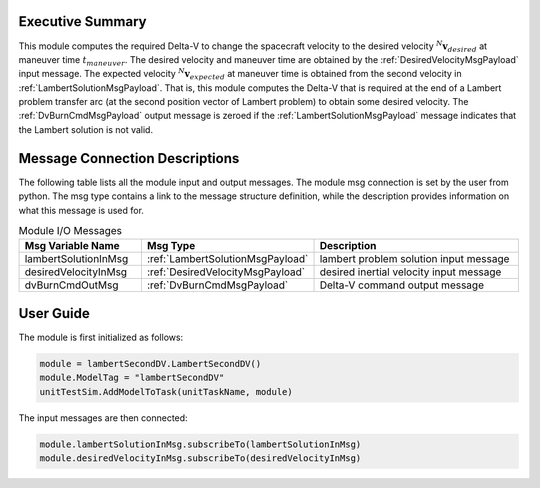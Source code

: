 Executive Summary
-----------------
This module computes the required Delta-V to change the spacecraft velocity to the desired velocity
:math:`{}^N\mathbf{v}_{desired}` at maneuver time :math:`t_{maneuver}`. The desired velocity and maneuver time are
obtained by the :ref:`DesiredVelocityMsgPayload` input message. The expected velocity :math:`{}^N\mathbf{v}_{expected}`
at maneuver time is obtained from the second velocity in :ref:`LambertSolutionMsgPayload`. That is, this module computes
the Delta-V that is required at the end of a Lambert problem transfer arc (at the second position vector of Lambert
problem) to obtain some desired velocity.
The :ref:`DvBurnCmdMsgPayload` output message is zeroed if the :ref:`LambertSolutionMsgPayload` message indicates that
the Lambert solution is not valid.


Message Connection Descriptions
-------------------------------
The following table lists all the module input and output messages.
The module msg connection is set by the user from python.
The msg type contains a link to the message structure definition, while the description
provides information on what this message is used for.

.. list-table:: Module I/O Messages
    :widths: 25 25 50
    :header-rows: 1

    * - Msg Variable Name
      - Msg Type
      - Description
    * - lambertSolutionInMsg
      - :ref:`LambertSolutionMsgPayload`
      - lambert problem solution input message
    * - desiredVelocityInMsg
      - :ref:`DesiredVelocityMsgPayload`
      - desired inertial velocity input message
    * - dvBurnCmdOutMsg
      - :ref:`DvBurnCmdMsgPayload`
      - Delta-V command output message


User Guide
----------
The module is first initialized as follows:

.. code-block:: python

    module = lambertSecondDV.LambertSecondDV()
    module.ModelTag = "lambertSecondDV"
    unitTestSim.AddModelToTask(unitTaskName, module)

The input messages are then connected:

.. code-block:: python

    module.lambertSolutionInMsg.subscribeTo(lambertSolutionInMsg)
    module.desiredVelocityInMsg.subscribeTo(desiredVelocityInMsg)
